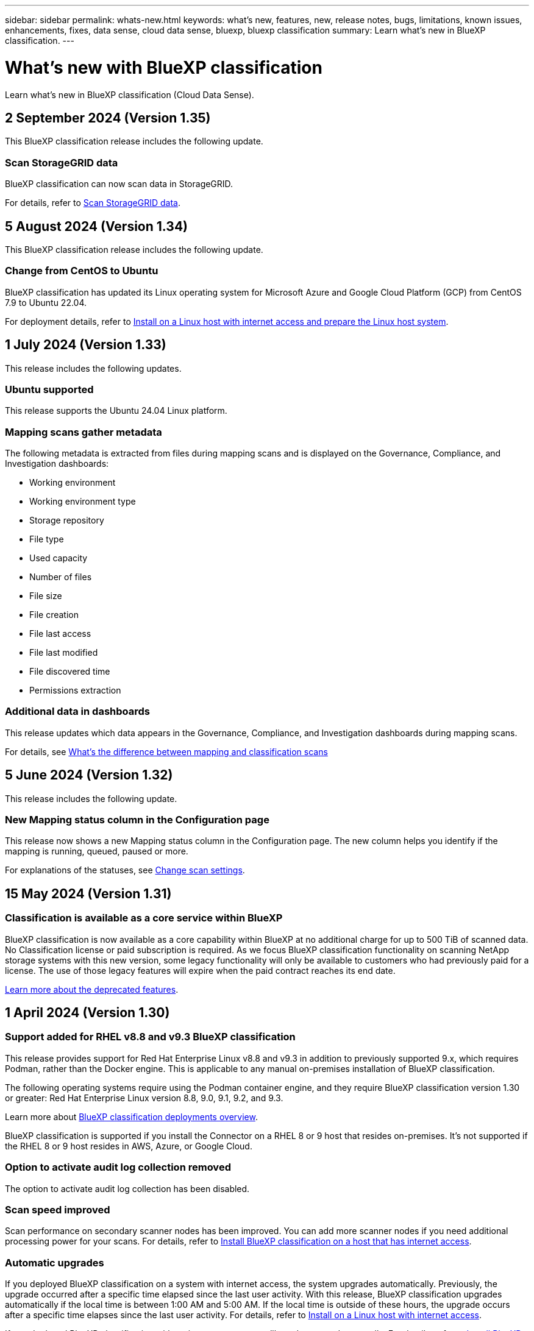 ---
sidebar: sidebar
permalink: whats-new.html
keywords: what's new, features, new, release notes, bugs, limitations, known issues, enhancements, fixes, data sense, cloud data sense, bluexp, bluexp classification
summary: Learn what's new in BlueXP classification.
---

= What's new with BlueXP classification
:hardbreaks:
:nofooter:
:icons: font
:linkattrs:
:imagesdir: ./media/

[.lead]
Learn what's new in BlueXP classification (Cloud Data Sense).

//tag::whats-new[]

== 2 September 2024 (Version 1.35)
This BlueXP classification release includes the following update. 

=== Scan StorageGRID data 

BlueXP classification can now scan data in StorageGRID.

//For details, refer to https://docs.netapp.com/us-en/bluexp-classification/task-scanning-storagegrid.html[Scan StorageGRID data].

For details, refer to link:task-scanning-storagegrid.html[Scan StorageGRID data].

== 5 August 2024 (Version 1.34)

This BlueXP classification release includes the following update. 

=== Change from CentOS to Ubuntu 

BlueXP classification has updated its Linux operating system for Microsoft Azure and Google Cloud Platform (GCP) from CentOS 7.9 to Ubuntu 22.04.

For deployment details, refer to https://docs.netapp.com/us-en/bluexp-classification/task-deploy-compliance-onprem.html#prepare-the-linux-host-system[Install on a Linux host with internet access and prepare the Linux host system].

== 1 July 2024 (Version 1.33)

This release includes the following updates. 

=== Ubuntu supported
This release supports the Ubuntu 24.04 Linux platform. 

=== Mapping scans gather metadata 

The following metadata is extracted from files during mapping scans and is displayed on the Governance, Compliance, and Investigation dashboards:  

* Working environment 
* Working environment type 
* Storage repository 
* File type 
* Used capacity 
* Number of files  
* File size 
* File creation 
* File last access  
* File last modified 
* File discovered time 
* Permissions extraction

=== Additional data in dashboards

This release updates which data appears in the Governance, Compliance, and Investigation dashboards during mapping scans. 


For details, see https://docs.netapp.com/us-en/bluexp-classification/concept-cloud-compliance.html#whats-the-difference-between-mapping-and-classification-scans[What's the difference between mapping and classification scans]

//end::whats-new[]


== 5 June 2024 (Version 1.32)

This release includes the following update. 



=== New Mapping status column in the Configuration page

This release now shows a new Mapping status column in the Configuration page. The new column helps you identify if the mapping is running, queued, paused or more. 

For explanations of the statuses, see https://docs.netapp.com/us-en/bluexp-classification/task-managing-repo-scanning.html[Change scan settings].

== 15 May 2024 (Version 1.31)

=== Classification is available as a core service within BlueXP

BlueXP classification is now available as a core capability within BlueXP at no additional charge for up to 500 TiB of scanned data. No Classification license or paid subscription is required. As we focus BlueXP classification functionality on scanning NetApp storage systems with this new version, some legacy functionality will only be available to customers who had previously paid for a license. The use of those legacy features will expire when the paid contract reaches its end date.

link:reference-free-paid.html[Learn more about the deprecated features].
//Learn more about https://docs.netapp.com/us-en/bluexp-classification/reference-free-paid.html[A list of deprecated features].



== 1 April 2024 (Version 1.30)

=== Support added for RHEL v8.8 and v9.3 BlueXP classification

This release provides support for Red Hat Enterprise Linux v8.8 and v9.3 in addition to previously supported 9.x, which requires Podman, rather than the Docker engine. This is applicable to any manual on-premises installation of BlueXP classification.

The following operating systems require using the Podman container engine, and they require BlueXP classification version 1.30 or greater: Red Hat Enterprise Linux version 8.8, 9.0, 9.1, 9.2, and 9.3.

Learn more about https://docs.netapp.com/us-en/bluexp-classification/task-deploy-overview.html[BlueXP classification deployments overview].

BlueXP classification is supported if you install the Connector on a RHEL 8 or 9 host that resides on-premises. It's not supported if the RHEL 8 or 9 host resides in AWS, Azure, or Google Cloud.

=== Option to activate audit log collection removed

The option to activate audit log collection has been disabled. 

//=== Scan status available in Configuration page
//You can now view the scanning status of each working environment on the Configuration page. After a scan has completed, you can also see the last full cycle date and time. 

//This applies to on-premises, AWS, and Azure deployments and the following work environments: Cloud Volumes ONTAP, on-premises ONTAP, Azure NetApp Files, file shares, Amazon S3, generic object storage, databases, and Amazon FSx for NetApp ONTAP. 

//Doesn't apply to GCP deployments. 

//Learn more about how to link:task-managing-repo-scanning.html[Manage scan settings].

//https://docs.netapp.com/us-en/bluexp-classification/task-managing-repo-scanning.html[Learn more].

=== Scan speed improved

Scan performance on secondary scanner nodes has been improved. You can add more scanner nodes if you need additional processing power for your scans. For details, refer to https://docs.netapp.com/us-en/bluexp-classification/task-deploy-compliance-onprem.html[Install BlueXP classification on a host that has internet access].

=== Automatic upgrades 

If you deployed BlueXP classification on a system with internet access, the system upgrades automatically. Previously, the upgrade occurred after a specific time elapsed since the last user activity. With this release, BlueXP classification upgrades automatically if the local time is between 1:00 AM and 5:00 AM. If the local time is outside of these hours, the upgrade occurs after a specific time elapses since the last user activity. For details, refer to https://docs.netapp.com/us-en/bluexp-classification/task-deploy-compliance-onprem.html[Install on a Linux host with internet access].

If you deployed BlueXP classification without internet access, you'll need to upgrade manually. For details, refer to https://docs.netapp.com/us-en/bluexp-classification/task-deploy-compliance-dark-site.html[Install BlueXP classification on a Linux host with no internet access].



== 4 March 2024 (version 1.29)

=== Now you can exclude scanning data that resides in certain data source directories

If you want BlueXP classification to exclude scanning data that resides in certain data source directories, you can add these directory names to a configuration file that BlueXP classification processes. This feature enables you to avoid scanning directories that are unnecessary, or that would result in returning false positive personal data results.

https://docs.netapp.com/us-en/bluexp-classification/task-exclude-scan-paths.html[Learn more].

=== Extra Large instance support is now qualified

If you need BlueXP classification to scan more than 250 million files, you can use an Extra Large instance in your cloud deployment or on-premises installation. This type of system can scan up to 500 million files.

https://docs.netapp.com/us-en/bluexp-classification/concept-cloud-compliance.html#using-a-smaller-instance-type[Learn more].



== 10 January 2024 (version 1.27)

=== Investigation page results now display the total size in addition to total number of items

The filtered results in the Investigation page now shows the total size of the items in addition to the total number of files. This can help when moving files, deleting files, and more.

=== Configure additional Group IDs as "Open to Organization"

Now you can configure Group IDs in NFS to be considered as "Open to Organization" directly from BlueXP classification if the group had not initially been set with that permission. Any files and folders that have these group IDs attached will show as "Open to Organization" in the Investigation Details page. See how to https://docs.netapp.com/us-en/bluexp-classification/task-add-group-id-as-open.html[add additional Group IDs as "open to organization"].

//=== Now you can download up to 500k rows of data in CSV reports to a local directory
//  
//In the past when reports had over 10,000 rows you needed to download the report in JSON format to an external server. Now you can download the report to a local directory with up to 500k rows of data.

== 14 December 2023 (version 1.26.6) 

This release included some minor enhancements.

The release also removed the following options: 

* The option to activate audit log collection has been disabled. 
* During the Directories investigation, the option to calculate the number of personal identifiable information  (PII) data by Directories is not available. Refer to link:task-investigate-data.html#filter-data-by-sensitivity-and-content[Investigate the data stored in your organization].
* The option to integrate data using Azure Information Protection (AIP) labels has been disabled. Refer to link:task-org-private-data.html[Organize your private data].

== 6 November 2023 (version 1.26.3)

=== The following issues have been fixed in this release

* Fixed an inconsistency when presenting the number of files scanned by the system in dashboards.
* Improved the scanning behavior by handling and reporting on files and directories with special characters in the name and metadata.

== 4 October 2023 (version 1.26)

=== Support for on-premises installations of BlueXP classification on RHEL version 9

Red Hat Enterprise Linux versions 8 and 9 do not support the Docker engine; which was required for the BlueXP classification installation. We now support BlueXP classification installation on RHEL 9.0, 9.1, and 9.2 using Podman version 4 or greater as the container infrastructure. If your environment requires using the newest versions of RHEL, now you can install BlueXP classification (version 1.26 or greater) when using Podman.

At this time we don't supported dark site installations or distributed scanning environments (using a master and remote scanner nodes) when using RHEL 9.x.

== 5 September 2023 (version 1.25)

=== Small and medium deployments temporarily unavailable

When you deploy an instance of BlueXP classification in AWS, the option to select *Deploy > Configuration* and choose a small or medium-sized instance is unavailable at this time. You can still deploy the instance using the large instance size by selecting *Deploy > Deploy*.

=== Apply tags on up to 100,000 items from the Investigation Results page

In the past you could only apply tags to a single page at a time in the Investigation Results page (20 items). Now you can select *all* items in the Investigation Results pages and apply tags to all the items - up to 100,000 items at a time. https://docs.netapp.com/us-en/bluexp-classification/task-org-private-data.html#assign-tags-to-files[See how].

=== Identify duplicated files with a minimum file size of 1 MB

BlueXP classification used to identify duplicated files only when files were 50 MB or larger. Now duplicated files starting with 1 MB can be identified. You can use the Investigation page filters "File Size" along with "Duplicates" to see which files of a certain size are duplicated in your environment.

== 17 July 2023 (version 1.24)

=== Two new types of German personal data are identified by BlueXP classification

BlueXP classification can identify and categorize files that contain the following types of data:

* German ID (Personalausweisnummer)
* German Social Security Number (Sozialversicherungsnummer)

https://docs.netapp.com/us-en/bluexp-classification/reference-private-data-categories.html#types-of-personal-data[See all the types of personal data that BlueXP classification can identify in your data].

//=== Rocky Linux 9 is now a supported Linux distribution on which you can install BlueXP classification
//
//Rocky Linux 9 (9.0, 9.1, and 9.2) has been qualified as a supported operating system for BlueXP classification. You can install BlueXP classification on a Rocky Linux host in your network, or on a Linux host in the cloud when using version 1.24 of the installer. https://docs.netapp.com/us-en/bluexp-classification/task-deploy-compliance-onprem.html[See how to install BlueXP classification on a host with Rocky Linux installed].

=== BlueXP classification is fully supported in Restricted mode and Private mode

BlueXP classification is now fully supported in sites with no internet access (Private mode) and with limited outbound internet access (Restricted mode). https://docs.netapp.com/us-en/bluexp-setup-admin/concept-modes.html[Learn more about BlueXP deployment modes for the Connector^].

=== Ability to skip versions when upgrading a Private mode installation of BlueXP classification

Now you can upgrade to a newer version of BlueXP classification even if it is not sequential. This means that the current limitation of upgrading BlueXP classification by one version at a time is no longer required. This feature is relevant starting from version 1.24 onwards.

=== The BlueXP classification API is now available

The BlueXP classification API enables you to perform actions, create queries, and export information about the data you are scanning. The interactive documentation is available using Swagger. The documentation is separated into multiple categories, including Investigation, Compliance, Governance, and Configuration. Each category is a reference to the tabs in the BlueXP classification UI.

https://docs.netapp.com/us-en/bluexp-classification/api-classification.html[Learn more about the BlueXP classification APIs].

//=== Data Fusion capability has been added to the Classifications dashboard
//
//Data Fusion allows you to scan your organizations' data to identify whether unique identifiers from your databases are found in any of your other data sources. In the past there was a separate workflow to integrate this functionality. Now it is part of the "Classifier settings" page where you can add other types of custom classifiers for your business. https://docs.netapp.com/us-en/bluexp-classification/task-managing-data-fusion.html#add-custom-personal-data-identifiers-from-your-databases[Go here for details].
//
//=== Ability to scan data from additional libraries in the SharePoint online
//
//SharePoint sites include a single document library by default. In the past, BlueXP classification could scan files only from that default library. Now files from additional libraries will also be scanned. 

== 6 June 2023 (version 1.23)

=== Japanese is now supported when searching for data subject names

Japanese names can now be entered when searching for a subject's name in response to a Data Subject Access Request (DSAR). You can generate a https://docs.netapp.com/us-en/bluexp-classification/task-generating-compliance-reports.html#what-is-a-data-subject-access-request[Data Subject Access Request report] with the resulting information. You can also enter Japanese names in the https://docs.netapp.com/us-en/bluexp-classification/task-investigate-data.html#filter-data-by-sensitivity-and-content["Data Subject" filter in the Data Investigation page] to identify files that contain the subject's name.

=== Ubuntu is now a supported Linux distribution on which you can install BlueXP classification

Ubuntu 22.04 has been qualified as a supported operating system for BlueXP classification. You can install BlueXP classification on a Ubuntu Linux host in your network, or on a Linux host in the cloud when using version 1.23 of the installer. https://docs.netapp.com/us-en/bluexp-classification/task-deploy-compliance-onprem.html[See how to install BlueXP classification on a host with Ubuntu installed].

=== Red Hat Enterprise Linux 8.6 and 8.7 are no longer supported with new BlueXP classification installations

These versions are not supported with new deployments because Red Hat no longer supports Docker, which is a prerequisite. If you have an existing BlueXP classification machine running on RHEL 8.6 or 8.7, NetApp will continue to support your configuration.

=== BlueXP classification can be configured as an FPolicy Collector to receive FPolicy events from ONTAP systems

You can enable file access audit logs to be collected on your BlueXP classification system for file access events detected on volumes in your working environments. BlueXP classification can capture the following types of FPolicy events and the users who performed the actions on your files: Create, Read, Write, Delete, Rename, Change owner/permissions, and Change SACL/DACL. 

=== Data Sense BYOL licenses are now supported in dark sites

Now you can upload your Data Sense BYOL license into the BlueXP digital wallet in a dark site so that you are notified when your license is getting low. https://docs.netapp.com/us-en/bluexp-classification/task-licensing-datasense.html#obtain-your-bluexp-classification-license-file[See how to obtain and upload your Data Sense BYOL license].

== 3 April 2023 (version 1.22)

=== New Data Discovery Assessment Report

The Data Discovery Assessment Report provides a high-level analysis of your scanned environment to highlight the system's findings and to show areas of concern and potential remediation steps. The goal of this report is to raise awareness of data governance concerns, data security exposures, and data compliance gaps of your data set. https://docs.netapp.com/us-en/bluexp-classification/task-controlling-governance-data.html#data-discovery-assessment-report[See how to generate and use the Data Discovery Assessment Report].

=== Ability to deploy BlueXP classification on smaller instances in the cloud

When deploying BlueXP classification from a BlueXP Connector in an AWS environment, now you can select from two smaller instance types than what is available with the default instance. If you are scanning a small environment this can help you save on cloud costs. However, there are some restrictions when using the smaller instance. https://docs.netapp.com/us-en/bluexp-classification/concept-cloud-compliance.html#using-a-smaller-instance-type[See the available instance types and limitations].

=== Standalone script is now available to qualify your Linux system prior to BlueXP classification installation

If you would like to verify that your Linux system meets all prerequisites independently of running the BlueXP classification installation, there is a separate script you can download that only tests for the prerequisites. https://docs.netapp.com/us-en/bluexp-classification/task-test-linux-system.html[See how to check if your Linux host is ready to install BlueXP classification].

== 7 March 2023 (version 1.21)

=== New functionality to add your own custom categories from the BlueXP classification UI

BlueXP classification now enables you to add your own custom categories so that BlueXP classification will identify the files that fit into those categories. BlueXP classification has many https://docs.netapp.com/us-en/bluexp-classification/reference-private-data-categories.html#types-of-categories[predefined categories], so this feature enables you to add custom categories to identify where information that is unique to your organization are found in your data.

https://docs.netapp.com/us-en/bluexp-classification/task-managing-data-fusion.html#add-custom-categories[Learn more^].

=== Now you can add custom keywords from the BlueXP classification UI

BlueXP classification has had the ability to add custom keywords that BlueXP classification will identify in future scans for a while. However, you needed to log into the BlueXP classification Linux host and use a command line interface to add the keywords. In this release, the ability to add custom keywords is in the BlueXP classification UI, making it very easy to add and edit these keywords.

https://docs.netapp.com/us-en/bluexp-classification/task-managing-data-fusion.html#add-custom-keywords-from-a-list-of-words[Learn more about adding custom keywords from the BlueXP classification UI^].

=== Ability to have BlueXP classification *not* scan files when the "last access time" will be changed

By default, if BlueXP classification doesn't have adequate "write" permissions, the system won't scan files in your volumes because BlueXP classification can't revert the "last access time" to the original timestamp. However, if you don't care if the last access time is reset to the original time in your files, you can override this behavior in the Configuration page so that BlueXP classification will scan the volumes regardless of permissions.

In conjunction with this capability, and new filter named "Scan Analysis Event" has been added so you can view the files that were not classified because BlueXP classification couldn't revert last accessed time, or the files that were classified even though BlueXP classification couldn't revert last accessed time.

https://docs.netapp.com/us-en/bluexp-classification/reference-collected-metadata.html#last-access-time-timestamp[Learn more about the "Last access time timestamp" and the permissions BlueXP classification requires].

=== Three new types of personal data are identified by BlueXP classification

BlueXP classification can identify and categorize files that contain the following types of data:

* Botswana Identity Card (Omang) Number
* Botswana Passport Number
* Singapore National Registration Identity Card (NRIC)

https://docs.netapp.com/us-en/bluexp-classification/reference-private-data-categories.html#types-of-personal-data[See all the types of personal data that BlueXP classification can identify in your data].

=== Updated functionality for directories

* The "Light CSV Report" option for Data Investigation Reports now includes information from directories.
* The "Last Accessed" time filter now shows the last accessed time for both files and directories.

=== Installation enhancements

//* BlueXP classification can be installed on Linux hosts that are running CentOS Stream 8.
* The BlueXP classification installer for sites without internet access (dark sites) now performs a pre-check to make sure your system and networking requirements are in place for a successful installation.
* Installation audit log files are saved now; they are written to `/ops/netapp/install_logs`.

== 5 February 2023 (version 1.20)

=== Ability to send Policy-based notification emails to any email address

In earlier versions of BlueXP classification you could send email alerts to the BlueXP users in your account when certain critical Policies return results. This feature enables you to get notifications to protect your data when you're not online. Now you can also send email alerts from Policies to any other users - up to 20 email addresses - who are not in your BlueXP account. 

https://docs.netapp.com/us-en/bluexp-classification/task-using-policies.html#send-email-alerts-when-non-compliant-data-is-found[Learn more about sending email alerts based on Policy results].

=== Now you can add personal patterns from the BlueXP classification UI

BlueXP classification has had the ability to add custom "personal data" that BlueXP classification will identify in future scans for a while. However, you needed to log into the BlueXP classification Linux host and use a command line to add the custom patterns. In this release, the ability to add personal patterns using a regex is in the BlueXP classification UI, making it very easy to add and edit these custom patterns.

https://docs.netapp.com/us-en/bluexp-classification/task-managing-data-fusion.html#add-custom-personal-data-identifiers-using-a-regex[Learn more about adding custom patterns from the BlueXP classification UI^].

=== Ability to move 15 million files using BlueXP classification

In the past you could have BlueXP classification move a maximum of 100,000 source files to any NFS share. Now you can move up to 15 million files at a time. https://docs.netapp.com/us-en/bluexp-classification/task-managing-highlights.html#move-source-files-to-an-nfs-share[Learn more about moving source files using BlueXP classification].

=== Ability to see the number of users who have access to SharePoint Online files

The filter "Number of users with access" now supports files stored in SharePoint Online repositories. In the past only files on CIFS shares were supported. Note that SharePoint groups that are not active directory based will not be counted in this filter at this time.

=== New "Partial Success" status has been added to the Action Status panel

The new "Partial Success" status indicates that a BlueXP classification action is finished and some items failed and some items succeeded, for example, when you are moving or deleting 100 files. Additionally, the "Finished" status has been renamed to "Success". In the past, the "Finished" status might list actions that succeeded and that failed. Now the "Success" status means that all actions succeeded on all items. https://docs.netapp.com/us-en/bluexp-classification/task-view-compliance-actions.html[See how to view the Actions Status panel].

== 9 January 2023 (version 1.19)

=== Ability to view a chart of files that contain sensitive data and that are overly permissive

The Governance dashboard has added a new _Sensitive Data and Wide Permissions_ area that provides a heatmap of files that contain sensitive data (including both sensitive and sensitive personal data) and that are overly permissive. This can help you to see where you may have some risks with sensitive data. https://docs.netapp.com/us-en/bluexp-classification/task-controlling-governance-data.html#data-listed-by-sensitivity-and-wide-permissions[Learn more].

=== Three new filters are available in the Data Investigation page

New filters are available to refine the results that display in the Data Investigation page:

* The "Number of users with access" filter shows which files and folders are open to a certain number of users. You can choose a number range to refine the results - for example, to see which files are accessible by 51-100 users.
* The "Created Time", "Discovered Time", "Last Modified", and "Last Accessed" filters now allow you to create a custom date range instead of just selecting a pre-defined range of days. For example, you can look for files with a "Created Time" "older than 6 months", or with a "Last Modified" date within the "last 10 days".
* The "File Path" filter now enables you to specify paths that you want to exclude from the filtered query results. If you enter paths to both include and exclude certain data, BlueXP classification finds all files in the included paths first, then it removes files from excluded paths, and then it displays the results.

https://docs.netapp.com/us-en/bluexp-classification/task-investigate-data.html#filter-data-in-the-data-investigation-page[See the list of all the filters you can use to investigate your data].

=== BlueXP classification can identify the Japanese Individual Number

BlueXP classification can identify and categorize files that contain the Japanese Individual Number (also known as My Number). This includes both the Personal and Corporate My Number. https://docs.netapp.com/us-en/bluexp-classification/reference-private-data-categories.html#types-of-personal-data[See all the types of personal data that BlueXP classification can identify in your data].
